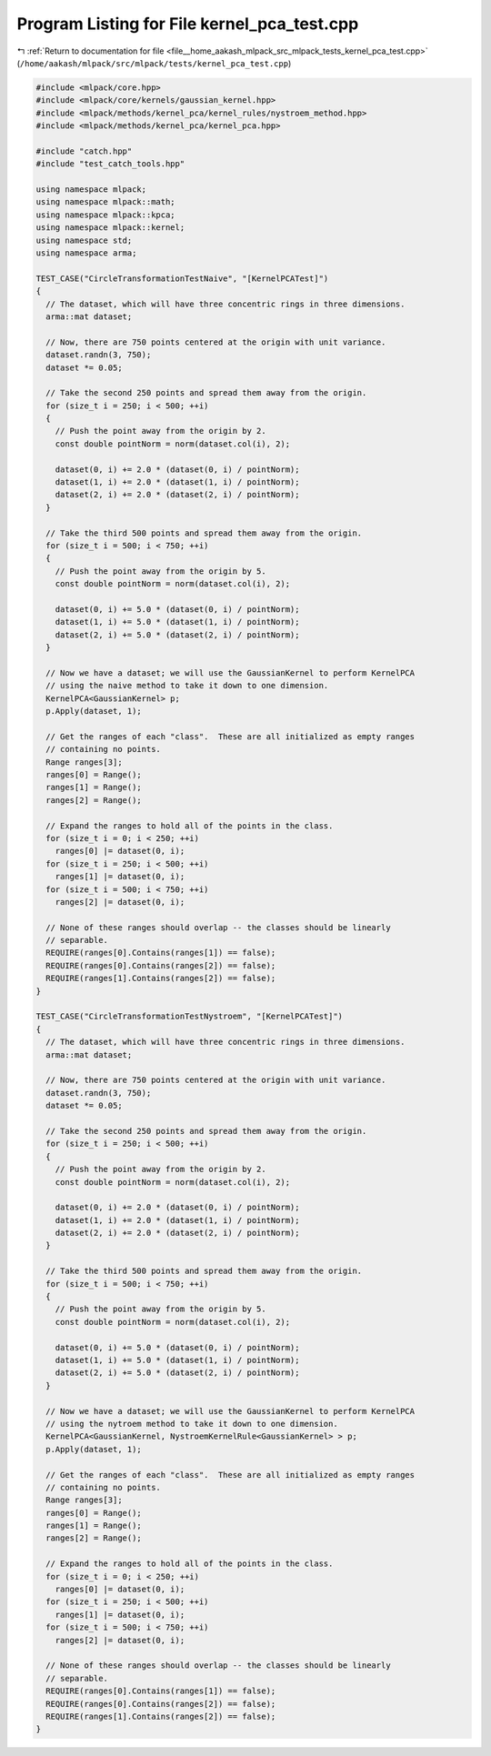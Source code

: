 
.. _program_listing_file__home_aakash_mlpack_src_mlpack_tests_kernel_pca_test.cpp:

Program Listing for File kernel_pca_test.cpp
============================================

|exhale_lsh| :ref:`Return to documentation for file <file__home_aakash_mlpack_src_mlpack_tests_kernel_pca_test.cpp>` (``/home/aakash/mlpack/src/mlpack/tests/kernel_pca_test.cpp``)

.. |exhale_lsh| unicode:: U+021B0 .. UPWARDS ARROW WITH TIP LEFTWARDS

.. code-block:: cpp

   
   #include <mlpack/core.hpp>
   #include <mlpack/core/kernels/gaussian_kernel.hpp>
   #include <mlpack/methods/kernel_pca/kernel_rules/nystroem_method.hpp>
   #include <mlpack/methods/kernel_pca/kernel_pca.hpp>
   
   #include "catch.hpp"
   #include "test_catch_tools.hpp"
   
   using namespace mlpack;
   using namespace mlpack::math;
   using namespace mlpack::kpca;
   using namespace mlpack::kernel;
   using namespace std;
   using namespace arma;
   
   TEST_CASE("CircleTransformationTestNaive", "[KernelPCATest]")
   {
     // The dataset, which will have three concentric rings in three dimensions.
     arma::mat dataset;
   
     // Now, there are 750 points centered at the origin with unit variance.
     dataset.randn(3, 750);
     dataset *= 0.05;
   
     // Take the second 250 points and spread them away from the origin.
     for (size_t i = 250; i < 500; ++i)
     {
       // Push the point away from the origin by 2.
       const double pointNorm = norm(dataset.col(i), 2);
   
       dataset(0, i) += 2.0 * (dataset(0, i) / pointNorm);
       dataset(1, i) += 2.0 * (dataset(1, i) / pointNorm);
       dataset(2, i) += 2.0 * (dataset(2, i) / pointNorm);
     }
   
     // Take the third 500 points and spread them away from the origin.
     for (size_t i = 500; i < 750; ++i)
     {
       // Push the point away from the origin by 5.
       const double pointNorm = norm(dataset.col(i), 2);
   
       dataset(0, i) += 5.0 * (dataset(0, i) / pointNorm);
       dataset(1, i) += 5.0 * (dataset(1, i) / pointNorm);
       dataset(2, i) += 5.0 * (dataset(2, i) / pointNorm);
     }
   
     // Now we have a dataset; we will use the GaussianKernel to perform KernelPCA
     // using the naive method to take it down to one dimension.
     KernelPCA<GaussianKernel> p;
     p.Apply(dataset, 1);
   
     // Get the ranges of each "class".  These are all initialized as empty ranges
     // containing no points.
     Range ranges[3];
     ranges[0] = Range();
     ranges[1] = Range();
     ranges[2] = Range();
   
     // Expand the ranges to hold all of the points in the class.
     for (size_t i = 0; i < 250; ++i)
       ranges[0] |= dataset(0, i);
     for (size_t i = 250; i < 500; ++i)
       ranges[1] |= dataset(0, i);
     for (size_t i = 500; i < 750; ++i)
       ranges[2] |= dataset(0, i);
   
     // None of these ranges should overlap -- the classes should be linearly
     // separable.
     REQUIRE(ranges[0].Contains(ranges[1]) == false);
     REQUIRE(ranges[0].Contains(ranges[2]) == false);
     REQUIRE(ranges[1].Contains(ranges[2]) == false);
   }
   
   TEST_CASE("CircleTransformationTestNystroem", "[KernelPCATest]")
   {
     // The dataset, which will have three concentric rings in three dimensions.
     arma::mat dataset;
   
     // Now, there are 750 points centered at the origin with unit variance.
     dataset.randn(3, 750);
     dataset *= 0.05;
   
     // Take the second 250 points and spread them away from the origin.
     for (size_t i = 250; i < 500; ++i)
     {
       // Push the point away from the origin by 2.
       const double pointNorm = norm(dataset.col(i), 2);
   
       dataset(0, i) += 2.0 * (dataset(0, i) / pointNorm);
       dataset(1, i) += 2.0 * (dataset(1, i) / pointNorm);
       dataset(2, i) += 2.0 * (dataset(2, i) / pointNorm);
     }
   
     // Take the third 500 points and spread them away from the origin.
     for (size_t i = 500; i < 750; ++i)
     {
       // Push the point away from the origin by 5.
       const double pointNorm = norm(dataset.col(i), 2);
   
       dataset(0, i) += 5.0 * (dataset(0, i) / pointNorm);
       dataset(1, i) += 5.0 * (dataset(1, i) / pointNorm);
       dataset(2, i) += 5.0 * (dataset(2, i) / pointNorm);
     }
   
     // Now we have a dataset; we will use the GaussianKernel to perform KernelPCA
     // using the nytroem method to take it down to one dimension.
     KernelPCA<GaussianKernel, NystroemKernelRule<GaussianKernel> > p;
     p.Apply(dataset, 1);
   
     // Get the ranges of each "class".  These are all initialized as empty ranges
     // containing no points.
     Range ranges[3];
     ranges[0] = Range();
     ranges[1] = Range();
     ranges[2] = Range();
   
     // Expand the ranges to hold all of the points in the class.
     for (size_t i = 0; i < 250; ++i)
       ranges[0] |= dataset(0, i);
     for (size_t i = 250; i < 500; ++i)
       ranges[1] |= dataset(0, i);
     for (size_t i = 500; i < 750; ++i)
       ranges[2] |= dataset(0, i);
   
     // None of these ranges should overlap -- the classes should be linearly
     // separable.
     REQUIRE(ranges[0].Contains(ranges[1]) == false);
     REQUIRE(ranges[0].Contains(ranges[2]) == false);
     REQUIRE(ranges[1].Contains(ranges[2]) == false);
   }
